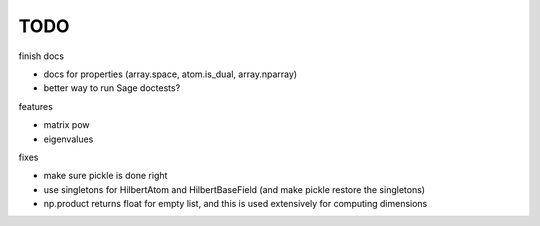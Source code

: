 TODO
====

finish docs

* docs for properties (array.space, atom.is_dual, array.nparray)
* better way to run Sage doctests?

features

* matrix pow
* eigenvalues

fixes

* make sure pickle is done right
* use singletons for HilbertAtom and HilbertBaseField (and make pickle restore the singletons)
* np.product returns float for empty list, and this is used extensively for computing dimensions

